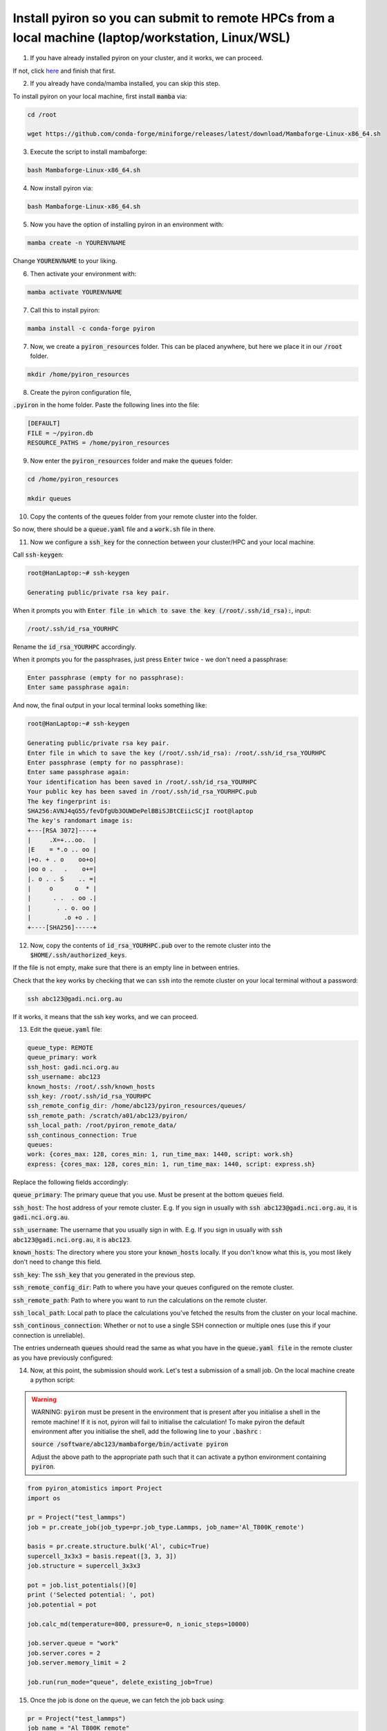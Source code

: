 .. _installation:

============
Install pyiron so you can submit to remote HPCs from a local machine (laptop/workstation, Linux/WSL)
============

1. If you have already installed pyiron on your cluster, and it works, we can proceed. 

If not, click `here  <https://pyiron.readthedocs.io/en/latest/source/installation_quickstart.html>`_ and finish that first.

2. If you already have conda/mamba installed, you can skip this step. 

To install pyiron on your local machine, first install :code:`mamba` via:

.. code-block:: bash 

    cd /root

    wget https://github.com/conda-forge/miniforge/releases/latest/download/Mambaforge-Linux-x86_64.sh

3. Execute the script to install mambaforge:

.. code-block:: bash

    bash Mambaforge-Linux-x86_64.sh

4. Now install pyiron via:

.. code-block:: bash

    bash Mambaforge-Linux-x86_64.sh

5. Now you have the option of installing pyiron in an environment with:

.. code-block:: bash

    mamba create -n YOURENVNAME

Change :code:`YOURENVNAME` to your liking.

6. Then activate your environment with:

.. code-block:: bash

    mamba activate YOURENVNAME

7. Call this to install pyiron:

.. code-block:: bash

    mamba install -c conda-forge pyiron

7. Now, we create a :code:`pyiron_resources` folder. This can be placed anywhere, but here we place it in our :code:`/root` folder.

.. code-block:: bash

    mkdir /home/pyiron_resources

8. Create the pyiron configuration file, 

:code:`.pyiron` in the home folder. Paste the following lines into the file:

.. code-block:: bash

    [DEFAULT]
    FILE = ~/pyiron.db
    RESOURCE_PATHS = /home/pyiron_resources

9. Now enter the :code:`pyiron_resources` folder and make the :code:`queues` folder:

.. code-block:: bash

    cd /home/pyiron_resources

    mkdir queues

10. Copy the contents of the queues folder from your remote cluster into the folder.

So now, there should be a :code:`queue.yaml` file and a :code:`work.sh` file in there.

11. Now we configure a :code:`ssh_key` for the connection between your cluster/HPC and your local machine.

Call :code:`ssh-keygen`:

.. code-block:: bash

    root@HanLaptop:~# ssh-keygen

    Generating public/private rsa key pair.

When it prompts you with :code:`Enter file in which to save the key (/root/.ssh/id_rsa):`, input:

.. code-block:: bash

    /root/.ssh/id_rsa_YOURHPC

Rename the :code:`id_rsa_YOURHPC` accordingly.

When it prompts you for the passphrases, just press :code:`Enter` twice - we don't need a passphrase:

.. code-block:: bash
    
    Enter passphrase (empty for no passphrase):
    Enter same passphrase again:

And now, the final output in your local terminal looks something like:

.. code-block:: bash

    root@HanLaptop:~# ssh-keygen

    Generating public/private rsa key pair.
    Enter file in which to save the key (/root/.ssh/id_rsa): /root/.ssh/id_rsa_YOURHPC
    Enter passphrase (empty for no passphrase):
    Enter same passphrase again:
    Your identification has been saved in /root/.ssh/id_rsa_YOURHPC
    Your public key has been saved in /root/.ssh/id_rsa_YOURHPC.pub
    The key fingerprint is:
    SHA256:AVNJ4qG55/fevDfgUb3OUWDePelBBiSJBtCEiicSCjI root@laptop
    The key's randomart image is:
    +---[RSA 3072]----+
    |     .X=+...oo.  |
    |E    = *.o .. oo |
    |+o. + . o    oo+o|
    |oo o .   .    o+=|
    |. o . . S    .. =|
    |     o      o  * |
    |      . .  . oo .|
    |       . . o. oo |
    |         .o +o . |
    +----[SHA256]-----+

12. Now, copy the contents of :code:`id_rsa_YOURHPC.pub` over to the remote cluster into the :code:`$HOME/.ssh/authorized_keys`.

If the file is not empty, make sure that there is an empty line in between entries.

Check that the key works by checking that we can :code:`ssh` into the remote cluster on your local terminal without a password:

.. code-block:: bash

    ssh abc123@gadi.nci.org.au

If it works, it means that the ssh key works, and we can proceed.

13. Edit the :code:`queue.yaml` file:

.. code-block:: bash

    queue_type: REMOTE
    queue_primary: work
    ssh_host: gadi.nci.org.au 
    ssh_username: abc123
    known_hosts: /root/.ssh/known_hosts
    ssh_key: /root/.ssh/id_rsa_YOURHPC
    ssh_remote_config_dir: /home/abc123/pyiron_resources/queues/
    ssh_remote_path: /scratch/a01/abc123/pyiron/
    ssh_local_path: /root/pyiron_remote_data/
    ssh_continous_connection: True 
    queues:
    work: {cores_max: 128, cores_min: 1, run_time_max: 1440, script: work.sh}
    express: {cores_max: 128, cores_min: 1, run_time_max: 1440, script: express.sh}

Replace the following fields accordingly:

:code:`queue_primary`: The primary queue that you use. Must be present at the bottom :code:`queues` field.

:code:`ssh_host`: The host address of your remote cluster. 
E.g. If you sign in usually with :code:`ssh abc123@gadi.nci.org.au`, it is :code:`gadi.nci.org.au`.

:code:`ssh_username`: The username that you usually sign in with. 
E.g. If you sign in usually with :code:`ssh abc123@gadi.nci.org.au`, it is :code:`abc123`.

:code:`known_hosts`: The directory where you store your :code:`known_hosts` locally. If you don't know what this is, you most likely don't need to change this field.

:code:`ssh_key`: The :code:`ssh_key` that you generated in the previous step.

:code:`ssh_remote_config_dir`: Path to where you have your queues configured on the remote cluster.

:code:`ssh_remote_path`: Path to where you want to run the calculations on the remote cluster.

:code:`ssh_local_path`: Local path to place the calculations you've fetched the results from the cluster on your local machine.

:code:`ssh_continous_connection`: Whether or not to use a single SSH connection or multiple ones (use this if your connection is unreliable).

The entries underneath :code:`queues` should read the same as what you have in the :code:`queue.yaml file` in the remote cluster as you have previously configured:

14. Now, at this point, the submission should work. Let's test a submission of a small job. On the local machine create a python script:

.. warning:: 
    WARNING: :code:`pyiron` must be present in the environment that is present after you initialise a shell in the remote machine! If it is not, pyiron will fail to initialise the calculation!
    To make pyiron the default environment after you initialise the shell, add the following line to your :code:`.bashrc` :

    :code:`source /software/abc123/mambaforge/bin/activate pyiron`

    Adjust the above path to the appropriate path such that it can activate a python environment containing :code:`pyiron`.

.. code-block:: python

    from pyiron_atomistics import Project
    import os

    pr = Project("test_lammps")
    job = pr.create_job(job_type=pr.job_type.Lammps, job_name='Al_T800K_remote')

    basis = pr.create.structure.bulk('Al', cubic=True)
    supercell_3x3x3 = basis.repeat([3, 3, 3])
    job.structure = supercell_3x3x3

    pot = job.list_potentials()[0]
    print ('Selected potential: ', pot)
    job.potential = pot

    job.calc_md(temperature=800, pressure=0, n_ionic_steps=10000)

    job.server.queue = "work"
    job.server.cores = 2
    job.server.memory_limit = 2

    job.run(run_mode="queue", delete_existing_job=True)

15. Once the job is done on the queue, we can fetch the job back using:

.. code-block:: python

    pr = Project("test_lammps")
    job_name = "Al_T800K_remote"
    pr.wait_for_job(pr.load(job_specifier=job_name))

And then verify that the fetched job has results associated with it:

.. code-block:: python

    job = pr.load(job_name)

    print(job["output/generic/energy_tot"])

If some list of numbers prints out in the output, then the calculation was successful!

For more complex setups - such as those involving multiple remote clusters and one host machine, please see :doc:`installation`.
